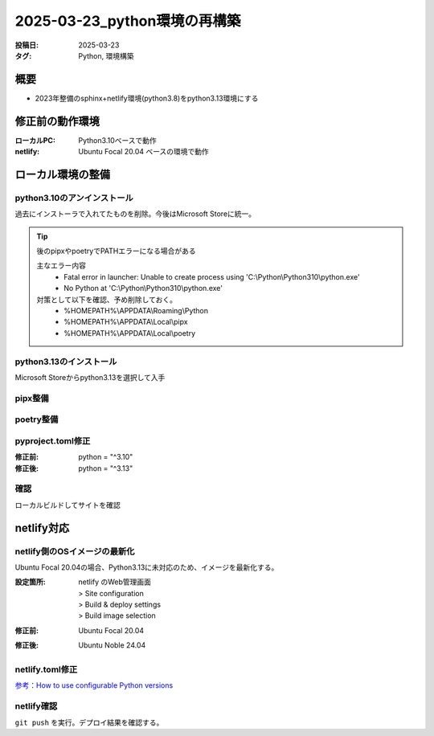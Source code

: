 =============================
2025-03-23_python環境の再構築
=============================
:投稿日: 2025-03-23
:タグ: Python, 環境構築

概要
====
- 2023年整備のsphinx+netlify環境(python3.8)をpython3.13環境にする

修正前の動作環境
================
:ローカルPC:
  Python3.10ベースで動作
:netlify:
  Ubuntu Focal 20.04 ベースの環境で動作

ローカル環境の整備
====================

python3.10のアンインストール
----------------------------

過去にインストーラで入れてたものを削除。今後はMicrosoft Storeに統一。

.. tip:: 
  後のpipxやpoetryでPATHエラーになる場合がある

  主なエラー内容
    - Fatal error in launcher: Unable to create process using 'C:\\Python\\Python310\\python.exe'
    - No Python at 'C:\\Python\\Python310\\python.exe'

  対策として以下を確認、予め削除しておく。
    - %HOMEPATH%\\APPDATA\\Roaming\\Python
    - %HOMEPATH%\\APPDATA\\Local\\pipx
    - %HOMEPATH%\\APPDATA\\Local\\poetry

python3.13のインストール
----------------------------

Microsoft Storeからpython3.13を選択して入手


pipx整備
----------------------------

.. code-block:: bash
  :caption: pipx整備
  :linenos:
  
  python -m pip install --upgrade pip
  python -m pip install --user pipx
  python -m pipx ensurepath

poetry整備
----------------------------

.. code-block:: bash
  :caption: poetry整備
  :linenos:
  
  pipx install poetry


pyproject.toml修正
----------------------------

:修正前:
  python = "^3.10"
:修正後:
  python = "^3.13"

確認
----------------------------

ローカルビルドしてサイトを確認

netlify対応
====================

netlify側のOSイメージの最新化
-------------------------------------------

Ubuntu Focal 20.04の場合、Python3.13に未対応のため、イメージを最新化する。

:設定箇所:
  | netlify のWeb管理画面
  | > Site configuration
  | > Build & deploy settings
  | > Build image selection
:修正前:
  Ubuntu Focal 20.04
:修正後:
  Ubuntu Noble 24.04

netlify.toml修正
----------------------------

`参考：How to use configurable Python versions <https://www.netlify.com/blog/announcing-configurable-python-versions-in-netlify-builds/>`_ 

.. code-block:: toml
  :caption: netlify.toml
  :linenos:
  :emphasize-lines: 2
  
  [build]
  environment = { PYTHON_VERSION = "3.13" }
  command = "poetry install --no-root && poetry run poe doc"
  publish = "docs/_build/html"

netlify確認
------------------
``git push`` を実行。デプロイ結果を確認する。

